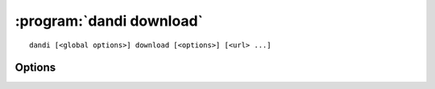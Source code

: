 :program:`dandi download`
=========================

::

    dandi [<global options>] download [<options>] [<url> ...]

Options
-------

.. option:: -o, --output-dir <dir>

    Directory where to download to (directory must exist).  Files will be
    downloaded with paths relative to that directory.

.. option:: -e, --existing [error|skip|overwrite|overwrite-different|refresh]

    What to do if a file found existing locally. 'refresh': verify
    that according to the size and mtime, it is the same file, if not -
    download and overwrite.

.. option:: -f, --format [pyout|debug]

    Choose the format/frontend for output.

.. option:: -J, --jobs <int>

    Number of parallel download jobs.

.. option:: --download [dandiset.yaml,assets,all]

    Comma-separated list of elements to download

.. option:: --sync

    Delete local assets that do not exist on the server
